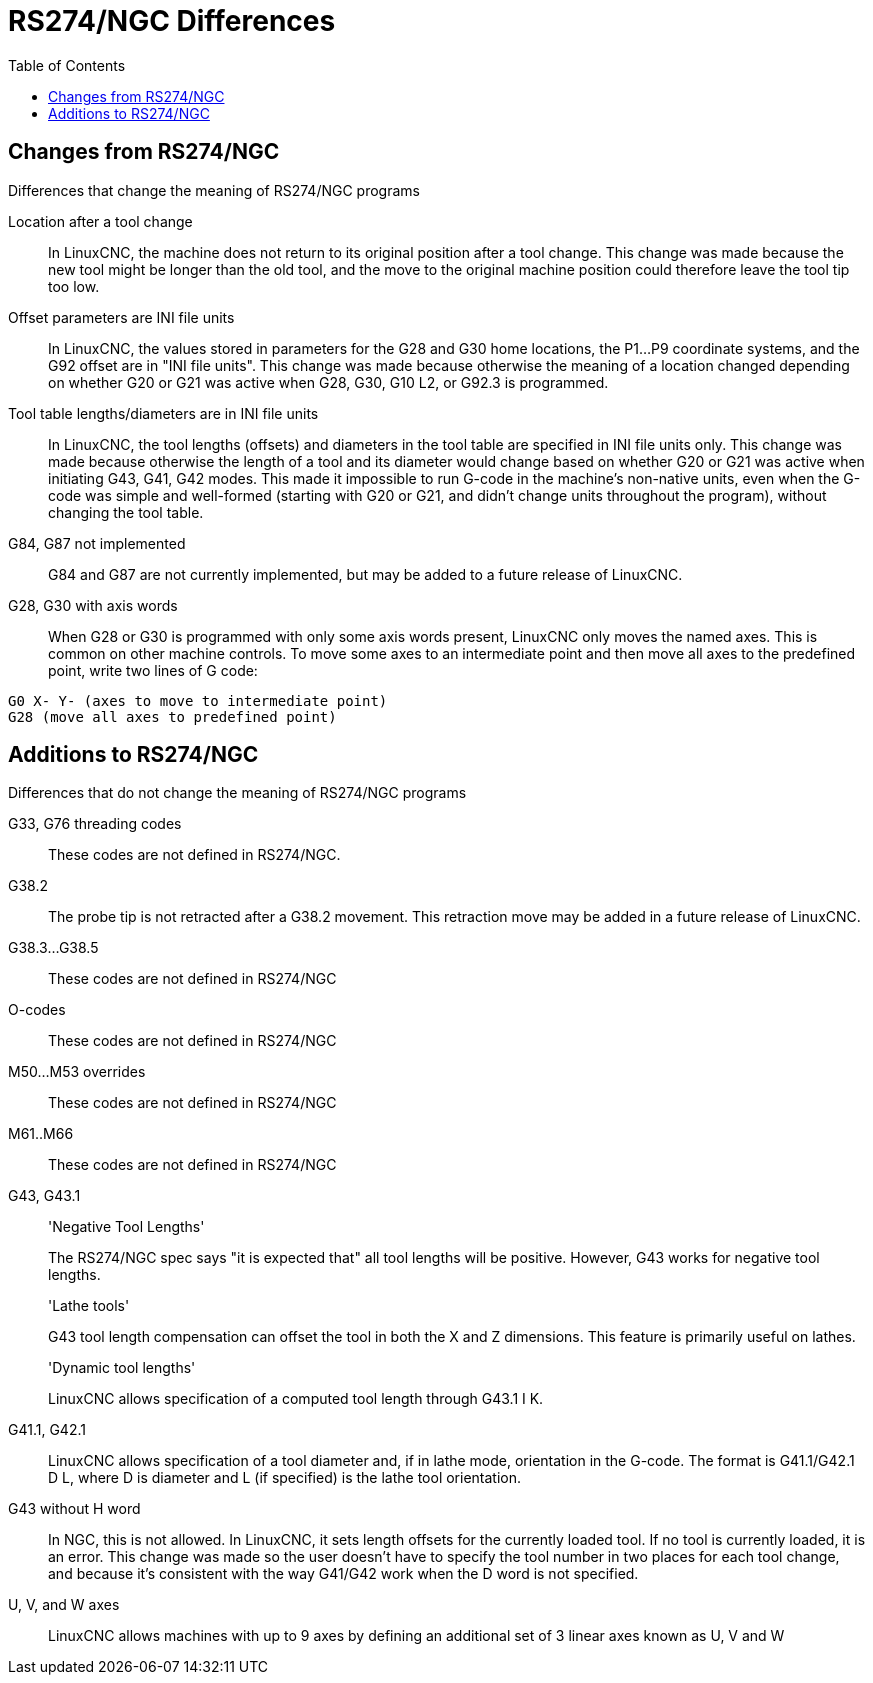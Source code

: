 :lang: en
:toc:

[[cha:rs274ngc-programs]]
= RS274/NGC Differences

// Custom lang highlight
// must come after the doc title, to work around a bug in asciidoc 8.6.6
:ini: {basebackend@docbook:'':ini}
:hal: {basebackend@docbook:'':hal}
:ngc: {basebackend@docbook:'':ngc}

== Changes from RS274/NGC

.Differences that change the meaning of RS274/NGC programs

Location after a tool change::

In LinuxCNC, the machine does not return to its original position
after a tool change. This change was made because the new tool
might be longer than the old tool, and the move to the original
machine position could therefore leave the tool tip too low.

Offset parameters are INI file units::

In LinuxCNC, the values stored in parameters for the G28 and G30 home
locations, the P1...P9 coordinate systems, and the G92 offset are
in "INI file units". This change was made because otherwise the
meaning of a location changed depending on whether G20 or G21 was
active when G28, G30, G10 L2, or G92.3 is programmed.

Tool table lengths/diameters are in INI file units::

In LinuxCNC, the tool lengths (offsets) and diameters in the tool
table are specified in INI file units only. This change was made
because otherwise the length of a tool and its diameter would
change based on whether G20 or G21 was active when initiating
G43, G41, G42 modes. This made it impossible to run G-code in the
machine's non-native units, even when the G-code was simple and
well-formed (starting with G20 or G21, and didn't change units
throughout the program), without changing the tool table.

G84, G87 not implemented::

G84 and G87 are not currently implemented, but may be added to a
future release of LinuxCNC.

G28, G30 with axis words::

When G28 or G30 is programmed with only some axis words present,
LinuxCNC only moves the named axes. This is common on other machine
controls. To move some axes to an intermediate point and then
move all axes to the predefined point, write two lines of G code:

[source,{ngc}]
----
G0 X- Y- (axes to move to intermediate point)
G28 (move all axes to predefined point)
----

== Additions to RS274/NGC

.Differences that do not change the meaning of RS274/NGC programs

G33, G76 threading codes::

These codes are not defined in RS274/NGC.

G38.2::

The probe tip is not retracted after a G38.2 movement. This
retraction move may be added in a future release of LinuxCNC.

G38.3...G38.5::

These codes are not defined in RS274/NGC

O-codes::

These codes are not defined in RS274/NGC

M50...M53 overrides::

These codes are not defined in RS274/NGC

M61..M66::

These codes are not defined in RS274/NGC

G43, G43.1::

'Negative Tool Lengths'
+
The RS274/NGC spec says "it is expected that" all tool lengths
will be positive. However, G43 works for negative tool lengths.
+
'Lathe tools'
+
G43 tool length compensation can offset the tool in both the X
and Z dimensions. This feature is primarily useful on lathes.
+
'Dynamic tool lengths'
+
LinuxCNC allows specification of a computed tool length through G43.1
I K.

G41.1, G42.1::

LinuxCNC allows specification of a tool diameter and, if in lathe
mode, orientation in the G-code. The format is G41.1/G42.1 D L,
where D is diameter and L (if specified) is the lathe tool
orientation.

G43 without H word::

In NGC, this is not allowed. In LinuxCNC, it sets length offsets for
the currently loaded tool. If no tool is currently loaded, it is
an error. This change was made so the user doesn't have to
specify the tool number in two places for each tool change, and
because it's consistent with the way G41/G42 work when the D word
is not specified.

U, V, and W axes::

LinuxCNC allows machines with up to 9 axes by defining an additional
set of 3 linear axes known as U, V and W

// vim: set syntax=asciidoc:
